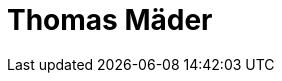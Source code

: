 ﻿= Thomas Mäder
:page-photo_64px: https://static.jboss.org/developer/people/tmader/avatar/64.png
:page-photo_32px: https://static.jboss.org/developer/people/tmader/avatar/32.png
:page-developer_page: https://developer.jboss.org/people/tmader